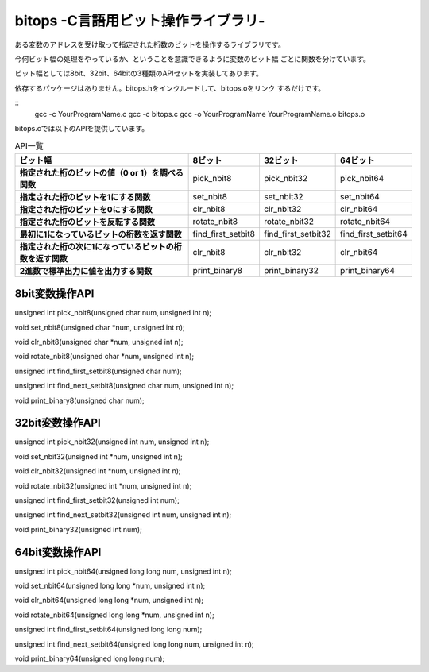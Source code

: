 bitops -C言語用ビット操作ライブラリ-
=================================

ある変数のアドレスを受け取って指定された桁数のビットを操作するライブラリです。

今何ビット幅の処理をやっているか、ということを意識できるように変数のビット幅
ごとに関数を分けています。

ビット幅としては8bit、32bit、64bitの3種類のAPIセットを実装してあります。

依存するパッケージはありません。bitops.hをインクルードして、bitops.oをリンク
するだけです。

::
    gcc -c YourProgramName.c
    gcc -c bitops.c
    gcc -o YourProgramName YourProgramName.o bitops.o

bitops.cでは以下のAPIを提供しています。

.. list-table:: API一覧
   :header-rows: 1
   :stub-columns: 1

   * - ビット幅
     - 8ビット
     - 32ビット
     - 64ビット
   * - 指定された桁のビットの値（0 or 1）を調べる関数
     - pick_nbit8
     - pick_nbit32
     - pick_nbit64
   * - 指定された桁のビットを1にする関数
     - set_nbit8
     - set_nbit32
     - set_nbit64
   * - 指定された桁のビットを0にする関数
     - clr_nbit8
     - clr_nbit32
     - clr_nbit64
   * - 指定された桁のビットを反転する関数
     - rotate_nbit8
     - rotate_nbit32
     - rotate_nbit64
   * - 最初に1になっているビットの桁数を返す関数
     - find_first_setbit8
     - find_first_setbit32
     - find_first_setbit64
   * - 指定された桁の次に1になっているビットの桁数を返す関数
     - clr_nbit8
     - clr_nbit32
     - clr_nbit64
   * - 2進数で標準出力に値を出力する関数
     - print_binary8
     - print_binary32
     - print_binary64


8bit変数操作API
-----------------

unsigned int pick_nbit8(unsigned char num, unsigned int n);

void set_nbit8(unsigned char *num, unsigned int n);

void clr_nbit8(unsigned char *num, unsigned int n);

void rotate_nbit8(unsigned char *num, unsigned int n);

unsigned int find_first_setbit8(unsigned char num);

unsigned int find_next_setbit8(unsigned char num, unsigned int n);

void print_binary8(unsigned char num);

32bit変数操作API
-----------------

unsigned int pick_nbit32(unsigned int num, unsigned int n);

void set_nbit32(unsigned int *num, unsigned int n);

void clr_nbit32(unsigned int *num, unsigned int n);

void rotate_nbit32(unsigned int *num, unsigned int n);

unsigned int find_first_setbit32(unsigned int num);

unsigned int find_next_setbit32(unsigned int num, unsigned int n);

void print_binary32(unsigned int num);

64bit変数操作API
-----------------

unsigned int pick_nbit64(unsigned long long num, unsigned int n);

void set_nbit64(unsigned long long *num, unsigned int n);

void clr_nbit64(unsigned long long *num, unsigned int n);

void rotate_nbit64(unsigned long long *num, unsigned int n);

unsigned int find_first_setbit64(unsigned long long num);

unsigned int find_next_setbit64(unsigned long long num, unsigned int n);

void print_binary64(unsigned long long num);

